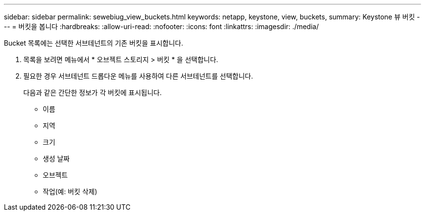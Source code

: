 ---
sidebar: sidebar 
permalink: sewebiug_view_buckets.html 
keywords: netapp, keystone, view, buckets, 
summary: Keystone 뷰 버킷 
---
= 버킷을 봅니다
:hardbreaks:
:allow-uri-read: 
:nofooter: 
:icons: font
:linkattrs: 
:imagesdir: ./media/


[role="lead"]
Bucket 목록에는 선택한 서브테넌트의 기존 버킷을 표시합니다.

. 목록을 보려면 메뉴에서 * 오브젝트 스토리지 > 버킷 * 을 선택합니다.
. 필요한 경우 서브테넌트 드롭다운 메뉴를 사용하여 다른 서브테넌트를 선택합니다.
+
다음과 같은 간단한 정보가 각 버킷에 표시됩니다.

+
** 이름
** 지역
** 크기
** 생성 날짜
** 오브젝트
** 작업(예: 버킷 삭제)



